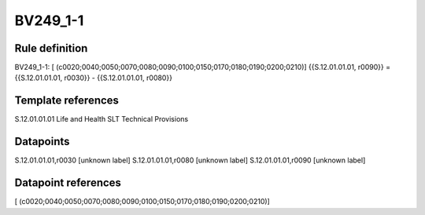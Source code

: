 =========
BV249_1-1
=========

Rule definition
---------------

BV249_1-1: [ (c0020;0040;0050;0070;0080;0090;0100;0150;0170;0180;0190;0200;0210)] {{S.12.01.01.01, r0090}} = {{S.12.01.01.01, r0030}} - {{S.12.01.01.01, r0080}}


Template references
-------------------

S.12.01.01.01 Life and Health SLT Technical Provisions


Datapoints
----------

S.12.01.01.01,r0030 [unknown label]
S.12.01.01.01,r0080 [unknown label]
S.12.01.01.01,r0090 [unknown label]


Datapoint references
--------------------

[ (c0020;0040;0050;0070;0080;0090;0100;0150;0170;0180;0190;0200;0210)]